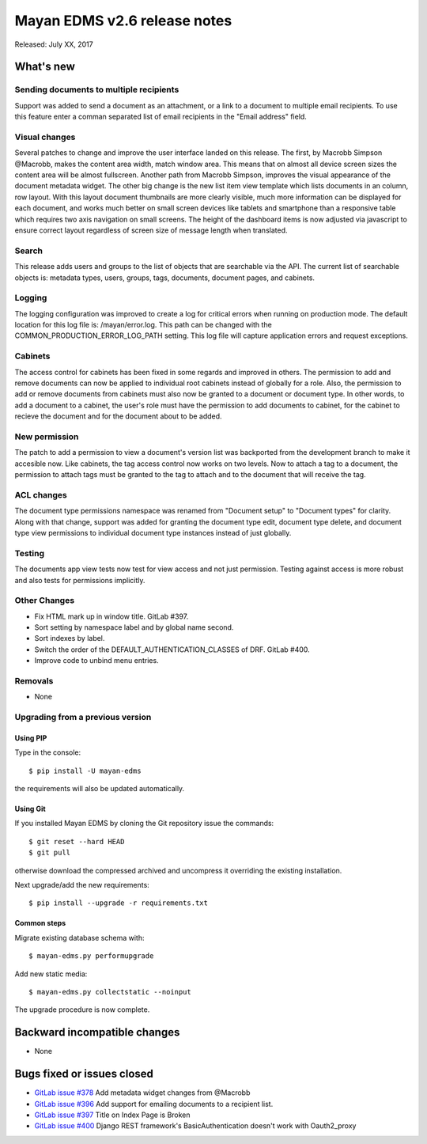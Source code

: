 =============================
Mayan EDMS v2.6 release notes
=============================

Released: July XX, 2017

What's new
==========

Sending documents to multiple recipients
----------------------------------------
Support was added to send a document as an attachment, or a link to a document
to multiple email recipients. To use this feature enter a comman separated
list of email recipients in the "Email address" field.

Visual changes
--------------
Several patches to change and improve the user interface landed on this release.
The first, by Macrobb Simpson @Macrobb, makes the content area width, match
window area. This means that on almost all device screen sizes the content area
will be almost fullscreen. Another path from Macrobb Simpson, improves the
visual appearance of the document metadata widget. The other big change is the
new list item view template which lists documents in an column, row layout.
With this layout document thumbnails are more clearly visible, much more
information can be displayed for each document, and works much better on small
screen devices like tablets and smartphone than a responsive table which
requires two axis navigation on small screens. The height of the dashboard
items is now adjusted via javascript to ensure correct layout regardless of
screen size of message length when translated.

Search
------
This release adds users and groups to the list of objects that are searchable
via the API. The current list of searchable objects is: metadata types,
users, groups, tags, documents, document pages, and cabinets.

Logging
-------
The logging configuration was improved to create a log for critical errors
when running on production mode. The default location for this log file is:
/mayan/error.log. This path can be changed with the COMMON_PRODUCTION_ERROR_LOG_PATH
setting. This log file will capture application errors and request exceptions.

Cabinets
--------
The access control for cabinets has been fixed in some regards and improved in
others. The permission to add and remove documents can now be applied to
individual root cabinets instead of globally for a role. Also, the permission
to add or remove documents from cabinets must also now be granted to a document
or document type. In other words, to add a document to a cabinet, the user's
role must have the permission to add documents to cabinet, for the cabinet
to recieve the document and for the document about to be added.

New permission
--------------
The patch to add a permission to view a document's version list was backported
from the development branch to make it accesible now. Like cabinets, the tag
access control now works on two levels. Now to attach a tag to a document,
the permission to attach tags must be granted to the tag to attach and to the
document that will receive the tag.

ACL changes
-----------
The document type permissions namespace was renamed from "Document setup" to
"Document types" for clarity. Along with that change, support was added 
for granting the document type edit, document type delete, and document type view
permissions to individual document type instances instead of just globally.

Testing
-------
The documents app view tests now test for view access and not just permission.
Testing against access is more robust and also tests for permissions
implicitly.


Other Changes
-------------
- Fix HTML mark up in window title. GitLab #397.
- Sort setting by namespace label and by global name second.
- Sort indexes by label.
- Switch the order of the DEFAULT_AUTHENTICATION_CLASSES of DRF. GitLab #400.
- Improve code to unbind menu entries.

Removals
--------
* None

Upgrading from a previous version
---------------------------------

Using PIP
~~~~~~~~~

Type in the console::

    $ pip install -U mayan-edms

the requirements will also be updated automatically.

Using Git
~~~~~~~~~

If you installed Mayan EDMS by cloning the Git repository issue the commands::

    $ git reset --hard HEAD
    $ git pull

otherwise download the compressed archived and uncompress it overriding the
existing installation.

Next upgrade/add the new requirements::

    $ pip install --upgrade -r requirements.txt

Common steps
~~~~~~~~~~~~

Migrate existing database schema with::

    $ mayan-edms.py performupgrade

Add new static media::

    $ mayan-edms.py collectstatic --noinput

The upgrade procedure is now complete.


Backward incompatible changes
=============================

* None

Bugs fixed or issues closed
===========================

* `GitLab issue #378 <https://gitlab.com/mayan-edms/mayan-edms/issues/378>`_ Add metadata widget changes from @Macrobb
* `GitLab issue #396 <https://gitlab.com/mayan-edms/mayan-edms/issues/396>`_ Add support for emailing documents to a recipient list.
* `GitLab issue #397 <https://gitlab.com/mayan-edms/mayan-edms/issues/397>`_ Title on Index Page is Broken
* `GitLab issue #400 <https://gitlab.com/mayan-edms/mayan-edms/issues/400>`_ Django REST framework's BasicAuthentication doesn't work with Oauth2_proxy

.. _PyPI: https://pypi.python.org/pypi/mayan-edms/
